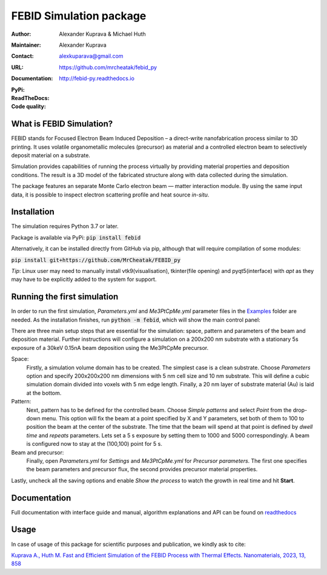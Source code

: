 =========================
FEBID Simulation package
=========================

:Author: Alexander Kuprava & Michael Huth
:Maintainer: Alexander Kuprava
:Contact: alexkuparava@gmail.com
:URL: https://github.com/mrcheatak/febid_py
:Documentation: http://febid-py.readthedocs.io
:PyPi: |version|
:ReadTheDocs: |docs|
:Code quality: |codiga|

.. |version| image:: https://badge.fury.io/py/febid.svg
    :target: https://badge.fury.io/py/febid
.. |docs| image:: https://readthedocs.org/projects/febid-py/badge/?version=latest
    :target: https://febid-py.readthedocs.io/en/latest/?badge=latest
    :alt: Documentation Status
.. |codiga| image:: https://api.codiga.io/project/35990/status/svg
    :target: https://app.codiga.io/hub/project/35990/FEBID_py


What is FEBID Simulation?
--------------------------
FEBID stands for Focused Electron Beam Induced Deposition – a direct-write nanofabrication process
similar to 3D printing.
It uses volatile organometallic molecules (precursor) as material and a controlled electron beam
to selectively deposit material on a substrate.

Simulation provides capabilities of running the process virtually by providing material properties
and deposition conditions. The result is a 3D model of the fabricated structure along with data collected
during the simulation.

The package features an separate Monte Carlo electron beam — matter interaction module.
By using the same input data, it is possible to inspect electron scattering profile and heat source *in-situ*.


Installation
---------------
The simulation requires Python 3.7 or later.

Package is available via PyPi: :code:`pip install febid`

Alternatively, it can be installed directly from GitHub via pip, although that will require compilation of some modules:

:code:`pip install git+https://github.com/MrCheatak/FEBID_py`

*Tip*: Linux user may need to manually install vtk9(visualisation), tkinter(file opening) and pyqt5(interface)
with *apt* as they may have to be explicitly added to the system for support.

Running the first simulation
-----------------------------
In order to run the first simulation, *Parameters.yml* and *Me3PtCpMe.yml* parameter files in the
`Examples <https://github.com/MrCheatak/FEBID_py/tree/master/Examples>`_ folder are needed.
As the installation finishes, run :code:`python -m febid`, which will show the main control panel:

.. image:: docs/_images/main_panel_febid.png
    :scale: 25 %
    :align: right


There are three main setup steps that are essential for the simulation: space, pattern and parameters of the
beam and deposition material. Further instructions will configure a simulation on a 200x200 nm substrate
with a stationary 5s exposure of a 30keV 0.15nA beam deposition using the Me3PtCpMe precursor.

Space:
    Firstly, a simulation volume domain has to be created. The simplest case is a clean substrate.
    Choose *Parameters* option and specify 200x200x200 nm
    dimensions with 5 nm cell size and 10 nm substrate. This will define a cubic simulation domain divided into voxels
    with 5 nm edge length. Finally, a 20 nm layer of substrate material (Au) is laid at the bottom.

Pattern:
    Next, pattern has to be defined for the controlled beam. Choose *Simple patterns* and select *Point* from the drop-down
    menu. This option will fix the beam at a point specified by X and Y parameters, set both of them to 100 to position
    the beam at the center of the substrate. The time that the beam will spend at that point is defined by *dwell time*
    and *repeats* parameters. Lets set a 5 s exposure by setting them to 1000 and 5000 correspondingly.
    A beam is configured now to stay at the (100,100) point for 5 s.

Beam and precursor:
    Finally, open *Parameters.yml* for *Settings* and *Me3PtCpMe.yml* for *Precursor parameters*. The first one
    specifies the beam parameters and precursor flux, the second provides precursor material properties.

Lastly, uncheck all the saving options and enable *Show the process* to watch the growth in real
time and hit **Start**.


Documentation
--------------
Full documentation with interface guide and manual, algorithm explanations and API can be found on
`readthedocs <http://febid-py.readthedocs.io>`_

Usage
-------

In case of usage of this package for scientific purposes and publication, we kindly ask to cite:

`Kuprava A., Huth M. Fast and Efficient Simulation of the FEBID Process with Thermal Effects.
Nanomaterials, 2023, 13, 858 <https://doi.org/10.3390/nano13050858>`_